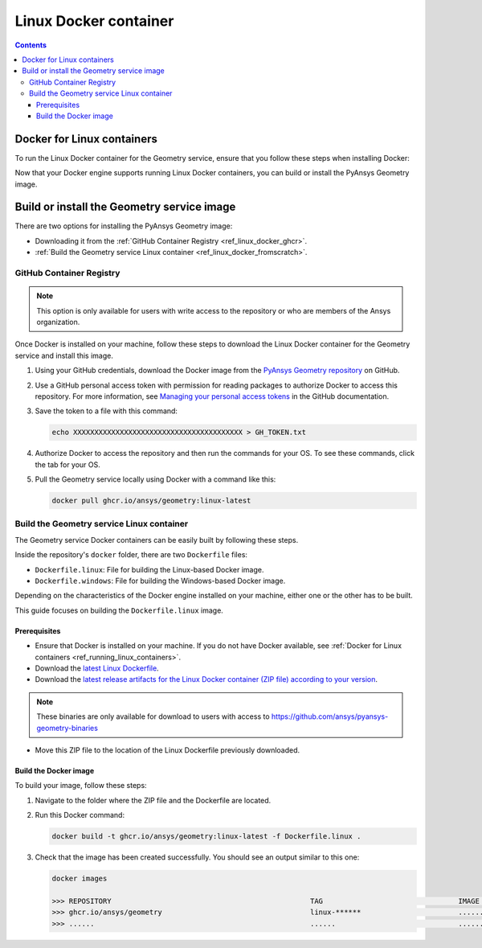 .. _ref_linux_docker:

Linux Docker container
======================

.. contents::
   :backlinks: none

.. _ref_running_linux_containers:

Docker for Linux containers
---------------------------

To run the Linux Docker container for the Geometry service, ensure that you follow
these steps when installing Docker:

.. tab-set::

    .. tab-item:: Linux machines

       If you are on a Linux machine, install `Docker for your distribution <https://docs.docker.com/engine/install/#server>`_

    .. tab-item:: Windows/MacOS machines

       #. Install `Docker Desktop for Windows <https://docs.docker.com/desktop/install/windows-install/>`_ or
          `Docker Desktop for MacOS <https://docs.docker.com/desktop/install/mac-install/>`_.

       #. **(On Windows)** When prompted for **Use WSL2 instead of Hyper-V (recommended)**, **clear** this checkbox.
          Hyper-V must be enabled to run Windows Docker containers, which you might be interested in doing in the future.

       #. Once the installation finishes, restart your machine and start Docker Desktop.

Now that your Docker engine supports running Linux Docker containers, you can build or install
the PyAnsys Geometry image.

Build or install the Geometry service image
-------------------------------------------

There are two options for installing the PyAnsys Geometry image:

* Downloading it from the :ref:`GitHub Container Registry <ref_linux_docker_ghcr>`.
* :ref:`Build the Geometry service Linux container <ref_linux_docker_fromscratch>`.

.. _ref_linux_docker_ghcr:

GitHub Container Registry
^^^^^^^^^^^^^^^^^^^^^^^^^

.. note::

   This option is only available for users with write access to the repository or
   who are members of the Ansys organization.

Once Docker is installed on your machine, follow these steps to download the Linux Docker
container for the Geometry service and install this image.

#. Using your GitHub credentials, download the Docker image from the `PyAnsys Geometry repository <https://github.com/ansys/pyansys-geometry>`_
   on GitHub.

#. Use a GitHub personal access token with permission for reading packages to authorize Docker
   to access this repository. For more information, see `Managing your personal access tokens
   <https://docs.github.com/en/authentication/keeping-your-account-and-data-secure/managing-your-personal-access-tokens>`_
   in the GitHub documentation.

#. Save the token to a file with this command:

   .. code-block:: bash

       echo XXXXXXXXXXXXXXXXXXXXXXXXXXXXXXXXXXXXXXXX > GH_TOKEN.txt

#. Authorize Docker to access the repository and then run the commands for your OS. To see these commands, click the tab for your OS.

   .. tab-set::

       .. tab-item:: Linux/Mac

           .. code-block:: bash

               GH_USERNAME=<my-github-username>
               cat GH_TOKEN.txt | docker login ghcr.io -u $GH_USERNAME --password-stdin

       .. tab-item:: Powershell

           .. code-block:: pwsh

               $env:GH_USERNAME=<my-github-username>
               cat GH_TOKEN.txt | docker login ghcr.io -u $env:GH_USERNAME --password-stdin

       .. tab-item:: Windows CMD

           .. code-block:: bash

               SET GH_USERNAME=<my-github-username>
               type GH_TOKEN.txt | docker login ghcr.io -u %GH_USERNAME% --password-stdin


#. Pull the Geometry service locally using Docker with a command like this:

   .. code:: bash

      docker pull ghcr.io/ansys/geometry:linux-latest

.. _ref_linux_docker_fromscratch:

Build the Geometry service Linux container
^^^^^^^^^^^^^^^^^^^^^^^^^^^^^^^^^^^^^^^^^^

The Geometry service Docker containers can be easily built by following
these steps.

Inside the repository's ``docker`` folder, there are two ``Dockerfile`` files:

* ``Dockerfile.linux``: File for building the Linux-based Docker image.
* ``Dockerfile.windows``: File for building the Windows-based Docker image.

Depending on the characteristics of the Docker engine installed on your
machine, either one or the other has to be built.

This guide focuses on building the ``Dockerfile.linux`` image.

Prerequisites
~~~~~~~~~~~~~

* Ensure that Docker is installed on your machine.
  If you do not have Docker available, see
  :ref:`Docker for Linux containers <ref_running_linux_containers>`.

* Download the `latest Linux Dockerfile <https://github.com/ansys/pyansys-geometry/blob/main/docker/Dockerfile.linux>`_.

* Download the `latest release artifacts for the Linux
  Docker container (ZIP file) according to your version <https://github.com/ansys/pyansys-geometry-binaries/>`_.

.. note::

   These binaries are only available for download to users with access to
   https://github.com/ansys/pyansys-geometry-binaries


* Move this ZIP file to the location of the Linux Dockerfile previously downloaded.

Build the Docker image
~~~~~~~~~~~~~~~~~~~~~~

To build your image, follow these steps:

#. Navigate to the folder where the ZIP file and the Dockerfile are located.
#. Run this Docker command:

   .. code:: bash

      docker build -t ghcr.io/ansys/geometry:linux-latest -f Dockerfile.linux .

#. Check that the image has been created successfully. You should see an output similar
   to this one:

   .. code:: bash

      docker images

      >>> REPOSITORY                                               TAG                                IMAGE ID       CREATED          SIZE
      >>> ghcr.io/ansys/geometry                                   linux-******                       ............   X seconds ago    Y.ZZGB
      >>> ......                                                   ......                             ............   ..............   ......


.. START - Include the common text for launching the service from a Docker container

.. jinja:: linux_containers
   :file: getting_started/docker/common_docker.jinja
   :header_update_levels:

.. END - Include the common text for launching the service from a Docker container

.. button-ref:: index
    :ref-type: doc
    :color: primary
    :shadow:
    :expand:

    Go to Docker containers

.. button-ref:: ../index
    :ref-type: doc
    :color: primary
    :shadow:
    :expand:

    Go to Getting started

